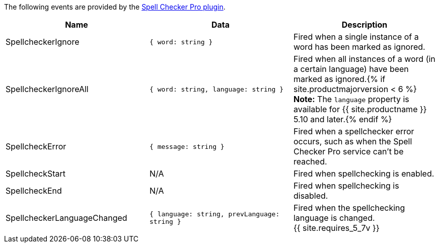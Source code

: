 The following events are provided by the link:{{site.baseurl}}/plugins/premium/tinymcespellchecker/[Spell Checker Pro plugin].

|===
| Name | Data | Description

| SpellcheckerIgnore
| `{ word: string }`
| Fired when a single instance of a word has been marked as ignored.

| SpellcheckerIgnoreAll
| `{ word: string, language: string }`
| Fired when all instances of a word (in a certain language) have been marked as ignored.{% if site.productmajorversion < 6 %} *Note:* The `language` property is available for {{ site.productname }} 5.10 and later.{% endif %}

| SpellcheckError
| `{ message: string }`
| Fired when a spellchecker error occurs, such as when the Spell Checker Pro service can't be reached.

| SpellcheckStart
| N/A
| Fired when spellchecking is enabled.

| SpellcheckEnd
| N/A
| Fired when spellchecking is disabled.

| SpellcheckerLanguageChanged
| `{ language: string, prevLanguage: string }`
| Fired when the spellchecking language is changed. +
{{ site.requires_5_7v }}
|===
